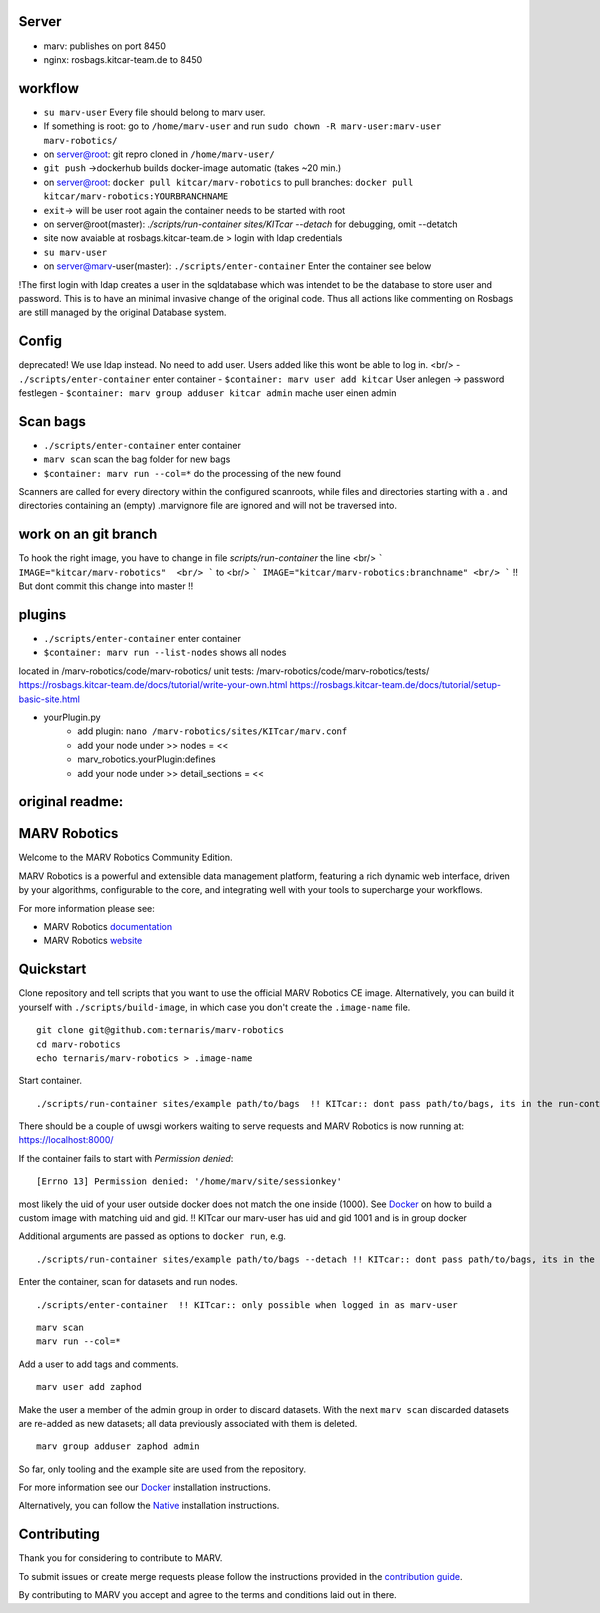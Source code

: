 
Server
=============

- marv: publishes on port 8450
- nginx: rosbags.kitcar-team.de to 8450

workflow
=============

- ``su marv-user`` Every file should belong to marv user. 
- If something is root: go to ``/home/marv-user``  and run ``sudo chown -R marv-user:marv-user marv-robotics/``
- on server@root: git repro cloned in ``/home/marv-user/``
- ``git push`` ->dockerhub builds docker-image automatic (takes ~20 min.)
- on server@root: ``docker pull kitcar/marv-robotics``  to pull branches: ``docker pull kitcar/marv-robotics:YOURBRANCHNAME``

- ``exit``-> will be user root again the container needs to be started with root
- on server@root(master): `./scripts/run-container sites/KITcar --detach` for debugging, omit --detatch
- site now avaiable at rosbags.kitcar-team.de > login with ldap credentials 
- ``su marv-user``
- on server@marv-user(master): ``./scripts/enter-container`` Enter the container see below

!The first login with ldap creates a user in the sqldatabase which was intendet to be the
database to store user and password. This is to have an minimal invasive change of the original code.
Thus all actions like commenting on Rosbags are still managed by the original Database system.

Config
=============
deprecated! We use ldap instead. No need to add user. Users added like this wont be able to log in. <br/> 
- ``./scripts/enter-container``   					enter container
- ``$container: marv user add kitcar``				User anlegen -> password festlegen 
- ``$container: marv group adduser kitcar admin`` 	mache user einen admin

Scan bags
=============
- ``./scripts/enter-container``   		enter container
- ``marv scan`` 							scan the bag folder for new bags
- ``$container: marv run --col=*``  		do the processing of the new found
Scanners are called for every directory within the configured scanroots, while files and directories starting with a . and directories containing an (empty) .marvignore file are ignored and will not be traversed into.

work on an git branch
=============
To hook the right image, you have to change in file `scripts/run-container` the line <br/> 
```
IMAGE="kitcar/marv-robotics"  <br/>
```
to  <br/>
```
IMAGE="kitcar/marv-robotics:branchname" <br/> 
```
!! But dont commit this change into master !!  


plugins
=============
- ``./scripts/enter-container``  			enter container
- ``$container: marv run --list-nodes`` 	shows all nodes

located in /marv-robotics/code/marv-robotics/  
unit tests: /marv-robotics/code/marv-robotics/tests/  
https://rosbags.kitcar-team.de/docs/tutorial/write-your-own.html  
https://rosbags.kitcar-team.de/docs/tutorial/setup-basic-site.html  

- yourPlugin.py
    * add plugin: ``nano /marv-robotics/sites/KITcar/marv.conf``
    * add your node under >> nodes = <<  
    * marv_robotics.yourPlugin:defines
    * add your node under >> detail_sections = << 



original readme:
=============
MARV Robotics
=============

Welcome to the MARV Robotics Community Edition.

MARV Robotics is a powerful and extensible data management platform,
featuring a rich dynamic web interface, driven by your algorithms,
configurable to the core, and integrating well with your tools to
supercharge your workflows.

For more information please see:

- MARV Robotics `documentation <https://ternaris.com/marv-robotics/docs/>`_
- MARV Robotics `website <https://ternaris.com/marv-robotics/>`_

Quickstart
==========

Clone repository and tell scripts that you want to use the official MARV Robotics CE image. Alternatively, you can build it yourself with ``./scripts/build-image``, in which case you don't create the ``.image-name`` file.

::

   git clone git@github.com:ternaris/marv-robotics
   cd marv-robotics
   echo ternaris/marv-robotics > .image-name

Start container.

::

  ./scripts/run-container sites/example path/to/bags  !! KITcar:: dont pass path/to/bags, its in the run-container script

There should be a couple of uwsgi workers waiting to serve requests and MARV Robotics is now running at: https://localhost:8000/

If the container fails to start with *Permission denied*::

  [Errno 13] Permission denied: '/home/marv/site/sessionkey'

most likely the uid of your user outside docker does not match the one inside (1000). See `Docker <https://ternaris.com/marv-robotics/docs/install/docker.html>`_ on how to build a custom image with matching uid and gid.
!! KITcar our marv-user has uid and gid 1001 and is in group docker

Additional arguments are passed as options to ``docker run``, e.g.

::

   ./scripts/run-container sites/example path/to/bags --detach !! KITcar:: dont pass path/to/bags, its in the run-container script

Enter the container, scan for datasets and run nodes.

::

   ./scripts/enter-container  !! KITcar:: only possible when logged in as marv-user

::

   marv scan
   marv run --col=*

Add a user to add tags and comments.

::

   marv user add zaphod

Make the user a member of the admin group in order to discard datasets. With the next ``marv scan`` discarded datasets are re-added as new datasets; all data previously associated with them is deleted.

::

   marv group adduser zaphod admin

So far, only tooling and the example site are used from the repository.

For more information see our `Docker <https://ternaris.com/marv-robotics/docs/install/docker.html>`_ installation instructions.

Alternatively, you can follow the `Native <https://ternaris.com/marv-robotics/docs/install/native.html>`_ installation instructions.

Contributing
============

Thank you for considering to contribute to MARV.

To submit issues or create merge requests please follow the
instructions provided in the `contribution guide
<./CONTRIBUTING.rst>`_.

By contributing to MARV you accept and agree to the terms and
conditions laid out in there.

